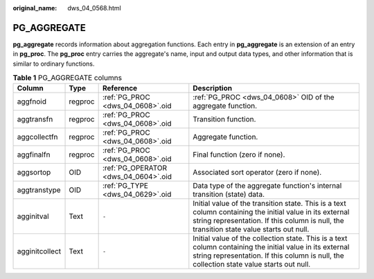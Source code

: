 :original_name: dws_04_0568.html

.. _dws_04_0568:

PG_AGGREGATE
============

**pg_aggregate** records information about aggregation functions. Each entry in **pg_aggregate** is an extension of an entry in **pg_proc**. The **pg_proc** entry carries the aggregate's name, input and output data types, and other information that is similar to ordinary functions.

.. table:: **Table 1** PG_AGGREGATE columns

   +----------------+---------+--------------------------------------+------------------------------------------------------------------------------------------------------------------------------------------------------------------------------------------------------+
   | Column         | Type    | Reference                            | Description                                                                                                                                                                                          |
   +================+=========+======================================+======================================================================================================================================================================================================+
   | aggfnoid       | regproc | :ref:`PG_PROC <dws_04_0608>`.oid     | :ref:`PG_PROC <dws_04_0608>` OID of the aggregate function.                                                                                                                                          |
   +----------------+---------+--------------------------------------+------------------------------------------------------------------------------------------------------------------------------------------------------------------------------------------------------+
   | aggtransfn     | regproc | :ref:`PG_PROC <dws_04_0608>`.oid     | Transition function.                                                                                                                                                                                 |
   +----------------+---------+--------------------------------------+------------------------------------------------------------------------------------------------------------------------------------------------------------------------------------------------------+
   | aggcollectfn   | regproc | :ref:`PG_PROC <dws_04_0608>`.oid     | Aggregate function.                                                                                                                                                                                  |
   +----------------+---------+--------------------------------------+------------------------------------------------------------------------------------------------------------------------------------------------------------------------------------------------------+
   | aggfinalfn     | regproc | :ref:`PG_PROC <dws_04_0608>`.oid     | Final function (zero if none).                                                                                                                                                                       |
   +----------------+---------+--------------------------------------+------------------------------------------------------------------------------------------------------------------------------------------------------------------------------------------------------+
   | aggsortop      | OID     | :ref:`PG_OPERATOR <dws_04_0604>`.oid | Associated sort operator (zero if none).                                                                                                                                                             |
   +----------------+---------+--------------------------------------+------------------------------------------------------------------------------------------------------------------------------------------------------------------------------------------------------+
   | aggtranstype   | OID     | :ref:`PG_TYPE <dws_04_0629>`.oid     | Data type of the aggregate function's internal transition (state) data.                                                                                                                              |
   +----------------+---------+--------------------------------------+------------------------------------------------------------------------------------------------------------------------------------------------------------------------------------------------------+
   | agginitval     | Text    | ``-``                                | Initial value of the transition state. This is a text column containing the initial value in its external string representation. If this column is null, the transition state value starts out null. |
   +----------------+---------+--------------------------------------+------------------------------------------------------------------------------------------------------------------------------------------------------------------------------------------------------+
   | agginitcollect | Text    | ``-``                                | Initial value of the collection state. This is a text column containing the initial value in its external string representation. If this column is null, the collection state value starts out null. |
   +----------------+---------+--------------------------------------+------------------------------------------------------------------------------------------------------------------------------------------------------------------------------------------------------+
